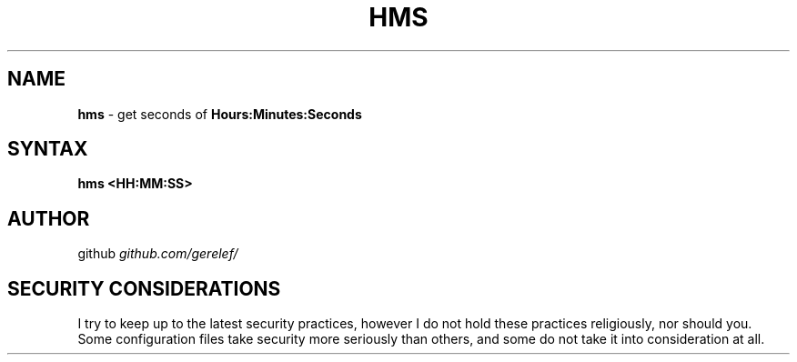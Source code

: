 .\" generated with Ronn-NG/v0.9.1
.\" http://github.com/apjanke/ronn-ng/tree/0.9.1
.TH "HMS" "1" "December 2022" ""
.SH "NAME"
\fBhms\fR \- get seconds of \fBHours:Minutes:Seconds\fR
.SH "SYNTAX"
\fBhms <HH:MM:SS>\fR
.SH "AUTHOR"
github \fIgithub\.com/gerelef/\fR
.SH "SECURITY CONSIDERATIONS"
I try to keep up to the latest security practices, however I do not hold these practices religiously, nor should you\. Some configuration files take security more seriously than others, and some do not take it into consideration at all\.
